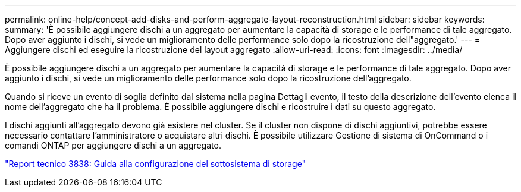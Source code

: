 ---
permalink: online-help/concept-add-disks-and-perform-aggregate-layout-reconstruction.html 
sidebar: sidebar 
keywords:  
summary: 'È possibile aggiungere dischi a un aggregato per aumentare la capacità di storage e le performance di tale aggregato. Dopo aver aggiunto i dischi, si vede un miglioramento delle performance solo dopo la ricostruzione dell"aggregato.' 
---
= Aggiungere dischi ed eseguire la ricostruzione del layout aggregato
:allow-uri-read: 
:icons: font
:imagesdir: ../media/


[role="lead"]
È possibile aggiungere dischi a un aggregato per aumentare la capacità di storage e le performance di tale aggregato. Dopo aver aggiunto i dischi, si vede un miglioramento delle performance solo dopo la ricostruzione dell'aggregato.

Quando si riceve un evento di soglia definito dal sistema nella pagina Dettagli evento, il testo della descrizione dell'evento elenca il nome dell'aggregato che ha il problema. È possibile aggiungere dischi e ricostruire i dati su questo aggregato.

I dischi aggiunti all'aggregato devono già esistere nel cluster. Se il cluster non dispone di dischi aggiuntivi, potrebbe essere necessario contattare l'amministratore o acquistare altri dischi. È possibile utilizzare Gestione di sistema di OnCommand o i comandi ONTAP per aggiungere dischi a un aggregato.

http://www.netapp.com/us/media/tr-3838.pdf["Report tecnico 3838: Guida alla configurazione del sottosistema di storage"]
